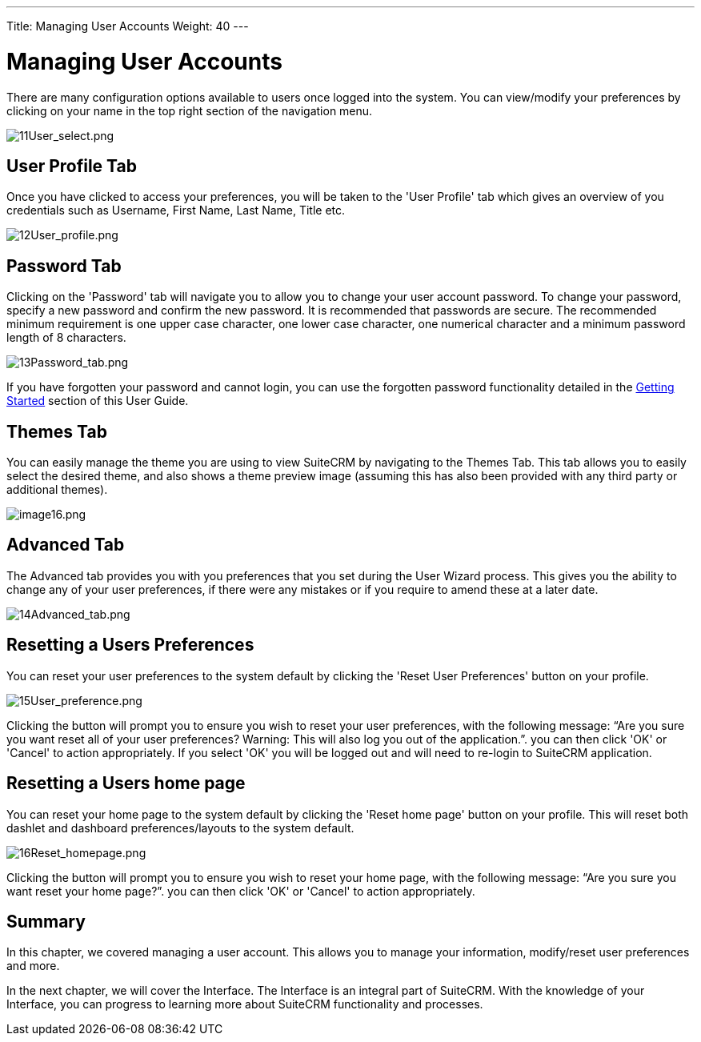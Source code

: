 ---
Title: Managing User Accounts
Weight: 40
---

:imagesdir: ./../../images/en/user

= Managing User Accounts

There are many configuration options available to users once logged into
the system. You can view/modify your preferences by clicking on your
name in the top right section of the navigation menu.

image:11User_select.png[11User_select.png,title="11User_select.png"]

== User Profile Tab

Once you have clicked to access your preferences, you will be taken to
the 'User Profile' tab which gives an overview of you credentials such
as Username, First Name, Last Name, Title etc.

image:12User_profile.png[12User_profile.png,title="12User_profile.png"]

== Password Tab

Clicking on the 'Password' tab will navigate you to allow you to change
your user account password. To change your password, specify a new
password and confirm the new password. It is recommended that passwords
are secure. The recommended minimum requirement is one upper case
character, one lower case character, one numerical character and a
minimum password length of 8 characters.

image:13Password_tab.png[13Password_tab.png,title="13Password_tab.png"]

If you have forgotten your password and cannot login, you can use the
forgotten password functionality detailed in the
link:#Getting_Started[Getting Started] section of this User Guide.

== Themes Tab

You can easily manage the theme you are using to view SuiteCRM by
navigating to the Themes Tab. This tab allows you to easily select the
desired theme, and also shows a theme preview image (assuming this has
also been provided with any third party or additional themes).

image:image16.png[image16.png,title="image16.png"]

== Advanced Tab

The Advanced tab provides you with you preferences that you set during
the User Wizard process. This gives you the ability to change any of
your user preferences, if there were any mistakes or if you require to
amend these at a later date.

image:14Advanced_tab.png[14Advanced_tab.png,title="14Advanced_tab.png"]

== Resetting a Users Preferences

You can reset your user preferences to the system default by clicking
the 'Reset User Preferences' button on your profile.

image:15User_preference.png[15User_preference.png,title="15User_preference.png"]

Clicking the button will prompt you to ensure you wish to reset your
user preferences, with the following message: “Are you sure you want
reset all of your user preferences? Warning: This will also log you out
of the application.”. you can then click 'OK' or 'Cancel' to action
appropriately. If you select 'OK' you will be logged out and will need
to re-login to SuiteCRM application.

== Resetting a Users home page

You can reset your home page to the system default by clicking the
'Reset home page' button on your profile. This will reset both dashlet
and dashboard preferences/layouts to the system default.

image:16Reset_homepage.png[16Reset_homepage.png,title="16Reset_homepage.png"]

Clicking the button will prompt you to ensure you wish to reset your
home page, with the following message: “Are you sure you want reset your
home page?”. you can then click 'OK' or 'Cancel' to action
appropriately.

== Summary

In this chapter, we covered managing a user account. This allows you to
manage your information, modify/reset user preferences and more.

In the next chapter, we will cover the Interface. The Interface is an
integral part of SuiteCRM. With the knowledge of your Interface, you can
progress to learning more about SuiteCRM functionality and processes.

